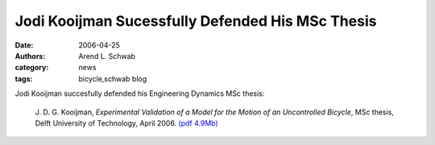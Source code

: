 =================================================
Jodi Kooijman Sucessfully Defended His MSc Thesis
=================================================

:date: 2006-04-25
:authors: Arend L. Schwab
:category: news
:tags: bicycle,schwab blog

Jodi Kooijman succesfully defended his Engineering Dynamics MSc thesis:

   J. D. G. Kooijman, *Experimental Validation of a Model for the Motion of an
   Uncontrolled Bicycle*, MSc thesis, Delft University of Technology, April
   2006. `(pdf 4.9Mb) <http://bicycle.tudelft.nl/schwab/Bicycle/Kooijman2006.pdf>`__
